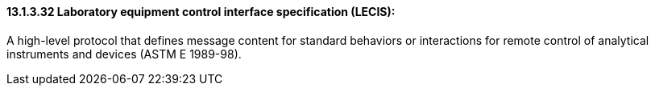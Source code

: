 ==== 13.1.3.32 Laboratory equipment control interface specification (LECIS): 

A high-level protocol that defines message content for standard behaviors or interactions for remote control of analytical instruments and devices (ASTM E 1989-98).

